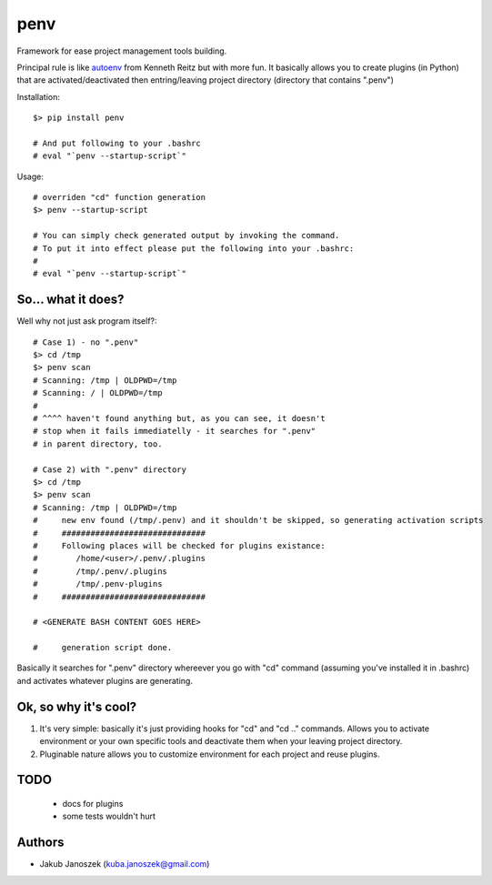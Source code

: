 penv
====


Framework for ease project management tools building.


Principal rule is like autoenv_ from Kenneth Reitz but with more
fun. It basically allows you to create plugins (in Python) that are
activated/deactivated then entring/leaving project directory
(directory that contains ".penv")

.. _autoenv: https://github.com/kennethreitz/autoenv


Installation::

   $> pip install penv

   # And put following to your .bashrc
   # eval "`penv --startup-script`"


Usage::

   # overriden "cd" function generation
   $> penv --startup-script

   # You can simply check generated output by invoking the command.
   # To put it into effect please put the following into your .bashrc:
   #
   # eval "`penv --startup-script`"


So... what it does?
-------------------

Well why not just ask program itself?::

   # Case 1) - no ".penv"
   $> cd /tmp
   $> penv scan
   # Scanning: /tmp | OLDPWD=/tmp
   # Scanning: / | OLDPWD=/tmp
   #
   # ^^^^ haven't found anything but, as you can see, it doesn't
   # stop when it fails immediatelly - it searches for ".penv"
   # in parent directory, too.

   # Case 2) with ".penv" directory
   $> cd /tmp
   $> penv scan
   # Scanning: /tmp | OLDPWD=/tmp
   #     new env found (/tmp/.penv) and it shouldn't be skipped, so generating activation scripts
   #     ##############################
   #     Following places will be checked for plugins existance:
   #        /home/<user>/.penv/.plugins
   #        /tmp/.penv/.plugins
   #        /tmp/.penv-plugins
   #     ##############################

   # <GENERATE BASH CONTENT GOES HERE>

   #     generation script done.


Basically it searches for ".penv" directory whereever you go
with "cd" command (assuming you've installed it in .bashrc) and
activates whatever plugins are generating.


Ok, so why it's cool?
---------------------

#) It's very simple: basically it's just providing hooks for "cd"
   and "cd .." commands. Allows you to activate environment or your
   own specific tools and deactivate them when your leaving project
   directory.

#) Pluginable nature allows you to customize environment for each
   project and reuse plugins.


TODO
----

   - docs for plugins
   - some tests wouldn't hurt


Authors
-------

* Jakub Janoszek (kuba.janoszek@gmail.com)

